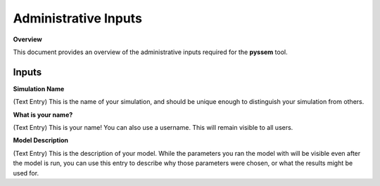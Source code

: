 Administrative Inputs
=============

**Overview**

This document provides an overview of the administrative inputs required for the **pyssem** tool.


Inputs
-----------
**Simulation Name**

(Text Entry) This is the name of your simulation, and should be unique enough to distinguish your
simulation from others.


**What is your name?**

(Text Entry) This is your name! You can also use a username. This will remain visible to all users.


**Model Description**

(Text Entry) This is the description of your model. While the parameters you ran the model with will be
visible even after the model is run, you can use this entry to describe why those parameters were
chosen, or what the results might be used for.
